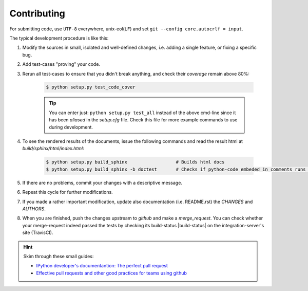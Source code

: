 ###################
Contributing
###################

.. contents::

For submitting code, use ``UTF-8`` everywhere, unix-eol(``LF``) and set ``git --config core.autocrlf = input``.

The typical development procedure is like this:

1. Modify the sources in small, isolated and well-defined changes, i.e.
   adding a single feature, or fixing a specific bug.

2. Add test-cases "proving" your code.

3. Rerun all test-cases to ensure that you didn't break anything,
   and check their *coverage* remain above 80%:

    .. code-block:: console

        $ python setup.py test_code_cover


    .. Tip:: You can enter just: ``python setup.py test_all`` instead of the above cmd-line
        since it has been *aliased* in the `setup.cfg` file.
        Check this file for more example commands to use during development.


4. To see the rendered results of the documents, issue the following commands 
   and read the result html at `build/sphinx/html/index.html`:

    .. code-block:: console

        $ python setup.py build_sphinx                  # Builds html docs
        $ python setup.py build_sphinx -b doctest       # Checks if python-code embeded in comments runs ok.


5. If there are no problems, commit your changes with a descriptive message.

6. Repeat this cycle for further modifications.

7. If you made a rather important modification, update also documentation (i.e. README.rst)
   the `CHANGES` and `AUTHORS`.  

8. When you are finished, push the changes upstream to *github* and make a *merge_request*.
   You can check whether your merge-request indeed passed the tests by checking
   its build-status |build-status| on the integration-server's site (TravisCI).

.. Hint:: 
    Skim through these small guides:
    
    - `IPython developer's documentantion: The perfect pull request 
      <https://github.com/ipython/ipython/wiki/Dev:-The-perfect-pull-request>`_
    
    - `Effective pull requests and other good practices for teams using github 
      <http://codeinthehole.com/writing/pull-requests-and-other-good-practices-for-teams-using-github/>`_


